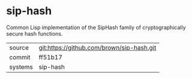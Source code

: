 * sip-hash

Common Lisp implementation of the SipHash family of cryptographically secure hash functions.

|---------+-------------------------------------------|
| source  | git:https://github.com/brown/sip-hash.git   |
| commit  | ff51b17  |
| systems | sip-hash |
|---------+-------------------------------------------|

